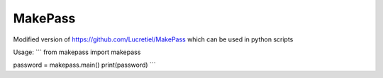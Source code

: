 MakePass
========

Modified version of https://github.com/Lucretiel/MakePass which can be used in python scripts  

Usage: 
```
from makepass import makepass  

password = makepass.main()
print(password)
```

